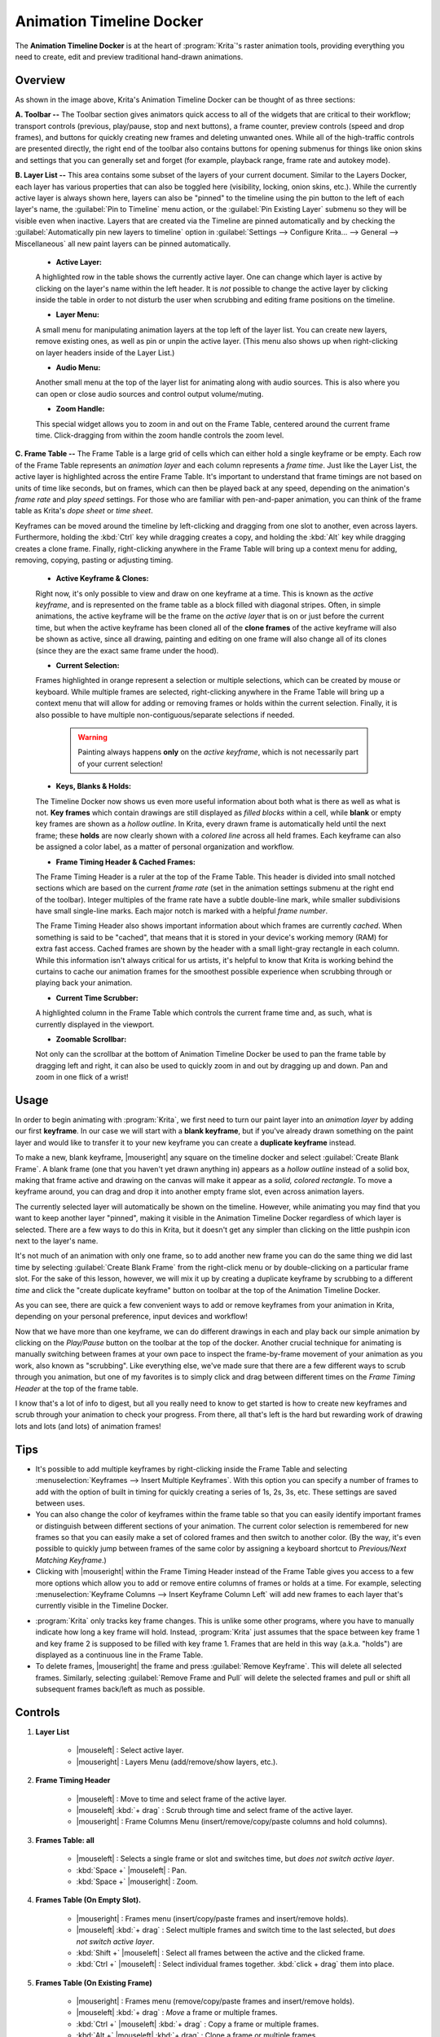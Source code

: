 .. meta::
   :description:
        Overview of the timeline docker.

.. metadata-placeholder

   :authors: - Wolthera van Hövell tot Westerflier <griffinvalley@gmail.com>
             - Dmitry Kazakov
             - Emmet O'Neill
   :license: GNU free documentation license 1.3 or later.

.. index:: Animation, Timeline, Frame
.. _timeline_docker:

=========================
Animation Timeline Docker
=========================

The **Animation Timeline Docker** is at the heart of :program:`Krita`'s raster animation tools, providing everything you need to create, edit and preview traditional hand-drawn animations.

.. image:: /images/dockers/Timeline_docker.png
   :align: center

Overview
--------

As shown in the image above, Krita's Animation Timeline Docker can be thought of as three sections:

**A. Toolbar --** The Toolbar section gives animators quick access to all of the widgets that are critical to their workflow; transport controls (previous, play/pause, stop and next buttons), a frame counter, preview controls (speed and drop frames), and buttons for quickly creating new frames and deleting unwanted ones. While all of the high-traffic controls are presented directly, the right end of the toolbar also contains buttons for opening submenus for things like onion skins and settings that you can generally set and forget (for example, playback range, frame rate and autokey mode). 

**B. Layer List --** This area contains some subset of the layers of your current document. Similar to the Layers Docker, each layer has various properties that can also be toggled here (visibility, locking, onion skins, etc.).  While the currently active layer is always shown here, layers can also be "pinned" to the timeline using the pin button to the left of each layer's name, the :guilabel:`Pin to Timeline` menu action, or the :guilabel:`Pin Existing Layer` submenu so they will be visible even when inactive. Layers that are created via the Timeline are pinned automatically and by checking the :guilabel:`Automatically pin new layers to timeline` option in :guilabel:`Settings --> Configure Krita... --> General --> Miscellaneous` all new paint layers can be pinned automatically.

    * **Active Layer:** 
     
    A highlighted row in the table shows the currently active layer. One can change which layer is active by clicking on the layer's name within the left header. It is *not* possible to change the active layer by clicking inside the table in order to not disturb the user when scrubbing and editing frame positions on the timeline.
    
    * **Layer Menu:** 
      
    A small menu for manipulating animation layers at the top left of the layer list. You can create new layers, remove existing ones, as well as pin or unpin the active layer. (This menu also shows up when right-clicking on layer headers inside of the Layer List.)

    * **Audio Menu:** 
      
    Another small menu at the top of the layer list for animating along with audio sources. This is also where you can open or close audio sources and control output volume/muting.

    * **Zoom Handle:** 
      
    This special widget allows you to zoom in and out on the Frame Table, centered around the current frame time. Click-dragging from within the zoom handle controls the zoom level.

**C. Frame Table --** The Frame Table is a large grid of cells which can either hold a single keyframe or be empty. Each row of the Frame Table represents an *animation layer* and each column represents a *frame time*. Just like the Layer List, the active layer is highlighted across the entire Frame Table. It's important to understand that frame timings are not based on units of time like seconds, but on frames, which can then be played back at any speed, depending on the animation's *frame rate* and *play speed* settings. For those who are familiar with pen-and-paper animation, you can think of the frame table as Krita's *dope sheet* or *time sheet*. 

Keyframes can be moved around the timeline by left-clicking and dragging from one slot to another, even across layers. Furthermore, holding the :kbd:`Ctrl` key while dragging creates a copy, and holding the :kbd:`Alt` key while dragging creates a clone frame. Finally, right-clicking anywhere in the Frame Table will bring up a context menu for adding, removing, copying, pasting or adjusting timing.

    * **Active Keyframe & Clones:** 
      
    Right now, it's only possible to view and draw on one keyframe at a time. This is known as the *active keyframe*, and is represented on the frame table as a block filled with diagonal stripes. Often, in simple animations, the active keyframe will be the frame on the *active layer* that is on or just before the current time, but when the active keyframe has been cloned all of the **clone frames** of the active keyframe will also be shown as active, since all drawing, painting and editing on one frame will also change all of its clones (since they are the exact same frame under the hood).

    * **Current Selection:**
     
    Frames highlighted in orange represent a selection or multiple selections, which can be created by mouse or keyboard. While multiple frames are selected, right-clicking anywhere in the Frame Table will bring up a context menu that will allow for adding or removing frames or holds within the current selection. Finally, it is also possible to have multiple non-contiguous/separate selections if needed.
 
        .. warning::

         Painting always happens **only** on the *active keyframe*, which is not necessarily part of your current selection!

    * **Keys, Blanks & Holds:**

    The Timeline Docker now shows us even more useful information about both what is there as well as what is not. **Key frames** which contain drawings are still displayed as *filled blocks* within a cell, while **blank** or empty key frames are shown as a *hollow outline*. In Krita, every drawn frame is automatically held until the next frame; these **holds** are now clearly shown with a *colored line* across all held frames. Each keyframe can also be assigned a color label, as a matter of personal organization and workflow. 

    * **Frame Timing Header & Cached Frames:** 
      
    The Frame Timing Header is a ruler at the top of the Frame Table. This header is divided into small notched sections which are based on the current *frame rate* (set in the animation settings submenu at the right end of the toolbar). Integer multiples of the frame rate have a subtle double-line mark, while smaller subdivisions have small single-line marks. Each major notch is marked with a helpful *frame number*.
      
    The Frame Timing Header also shows important information about which frames are currently *cached*. When something is said to be "cached", that means that it is stored in your device's working memory (RAM) for extra fast access. Cached frames are shown by the header with a small light-gray rectangle in each column. While this information isn't always critical for us artists, it's helpful to know that Krita is working behind the curtains to cache our animation frames for the smoothest possible experience when scrubbing through or playing back your animation.

    * **Current Time Scrubber:** 
      
    A highlighted column in the Frame Table which controls the current frame time and, as such, what is currently displayed in the viewport.
    
    * **Zoomable Scrollbar:**
    
    Not only can the scrollbar at the bottom of Animation Timeline Docker be used to pan the frame table by dragging left and right, it can also be used to quickly zoom in and out by dragging up and down. Pan and zoom in one flick of a wrist! 
    

Usage
-----

In order to begin animating with :program:`Krita`, we first need to turn our paint layer into an *animation layer* by adding our first **keyframe**. In our case we will start with a **blank keyframe**, but if you've already drawn something on the paint layer and would like to transfer it to your new keyframe you can create a **duplicate keyframe** instead.

To make a new, blank keyframe, |mouseright| any square on the timeline docker and select :guilabel:`Create Blank Frame`. A blank frame (one that you haven't yet drawn anything in) appears as a *hollow outline* instead of a solid box, making that frame active and drawing on the canvas will make it appear as a *solid, colored rectangle*. To move a keyframe around, you can drag and drop it into another empty frame slot, even across animation layers.

The currently selected layer will automatically be shown on the timeline. However, while animating you may find that you want to keep another layer "pinned", making it visible in the Animation Timeline Docker regardless of which layer is selected. There are a few ways to do this in Krita, but it doesn't get any simpler than clicking on the little pushpin icon next to the layer's name.

It's not much of an animation with only one frame, so to add another new frame you can do the same thing we did last time by selecting :guilabel:`Create Blank Frame` from the right-click menu or by double-clicking on a particular frame slot. For the sake of this lesson, however, we will mix it up by creating a duplicate keyframe by scrubbing to a different *time* and click the "create duplicate keyframe" button on toolbar at the top of the Animation Timeline Docker. 

As you can see, there are quick a few convenient ways to add or remove keyframes from your animation in Krita, depending on your personal preference, input devices and workflow! 

Now that we have more than one keyframe, we can do different drawings in each and play back our simple animation by clicking on the `Play/Pause` button on the toolbar at the top of the docker. Another crucial technique for animating is manually switching between frames at your own pace to inspect the frame-by-frame movement of your animation as you work, also known as "scrubbing". Like everything else, we've made sure that there are a few different ways to scrub through you animation, but one of my favorites is to simply click and drag between different times on the *Frame Timing Header* at the top of the frame table. 

I know that's a lot of info to digest, but all you really need to know to get started is how to create new keyframes and scrub through your animation to check your progress. From there, all that's left is the hard but rewarding work of drawing lots and lots (and lots) of animation frames!


Tips
----

* It's possible to add multiple keyframes by right-clicking inside the Frame Table and selecting :menuselection:`Keyframes --> Insert Multiple Keyframes`. With this option you can specify a number of frames to add with the option of built in timing for quickly creating a series of 1s, 2s, 3s, etc. These settings are saved between uses.

* You can also change the color of keyframes within the frame table so that you can easily identify important frames or distinguish between different sections of your animation. The current color selection is remembered for new frames so that you can easily make a set of colored frames and then switch to another color. (By the way, it's even possible to quickly jump between frames of the same color by assigning a keyboard shortcut to `Previous/Next Matching Keyframe`.)

* Clicking with |mouseright| within the Frame Timing Header instead of the Frame Table gives you access to a few more options which allow you to add or remove entire columns of frames or holds at a time. For example, selecting :menuselection:`Keyframe Columns --> Insert Keyframe Column Left` will add new frames to each layer that's currently visible in the Timeline Docker.

.. image:: /images/dockers/Timeline_insertkeys.png
   :align: center

* :program:`Krita` only tracks key frame changes. This is unlike some other programs, where you have to manually indicate how long a key frame will hold. Instead, :program:`Krita` just assumes that the space between key frame 1 and key frame 2 is supposed to be filled with key frame 1. Frames that are held in this way (a.k.a. "holds") are displayed as a continuous line in the Frame Table.

* To delete frames, |mouseright| the frame and press :guilabel:`Remove Keyframe`. This will delete all selected frames. Similarly, selecting :guilabel:`Remove Frame and Pull` will delete the selected frames and pull or shift all subsequent frames back/left as much as possible.


Controls
--------

#. **Layer List**

    * |mouseleft| : Select active layer. 
    * |mouseright| : Layers Menu (add/remove/show layers, etc.).

#. **Frame Timing Header**

    * |mouseleft| : Move to time and select frame of the active layer.
    * |mouseleft| :kbd:`+ drag` : Scrub through time and select frame of the active layer.
    * |mouseright| : Frame Columns Menu (insert/remove/copy/paste columns and hold columns).

#. **Frames Table: all**

    * |mouseleft| : Selects a single frame or slot and switches time, but *does not switch active layer*.
    * :kbd:`Space +` |mouseleft| : Pan.
    * :kbd:`Space +` |mouseright| : Zoom.

#. **Frames Table (On Empty Slot).**

    * |mouseright| : Frames menu (insert/copy/paste frames and insert/remove holds).
    * |mouseleft| :kbd:`+ drag` : Select multiple frames and switch time to the last selected, but *does not switch active layer*.
    * :kbd:`Shift +` |mouseleft| : Select all frames between the active and the clicked frame.
    * :kbd:`Ctrl +` |mouseleft| : Select individual frames together. :kbd:`click + drag` them into place.

#. **Frames Table (On Existing Frame)**

    * |mouseright| : Frames menu (remove/copy/paste frames and insert/remove holds).
    * |mouseleft| :kbd:`+ drag` : *Move* a frame or multiple frames.
    * :kbd:`Ctrl +` |mouseleft| :kbd:`+ drag` : Copy a frame or multiple frames.
    * :kbd:`Alt +` |mouseleft| :kbd:`+ drag` : Clone a frame or multiple frames.
    * :kbd:`Shift +` |mouseleft| :kbd:`+ drag` : Move selected frame(s) and *all* the frames to the right of it. (This is useful for when you need to clear up some space in your animation, but don't want to select all the frames to the right of a particular frame!)
